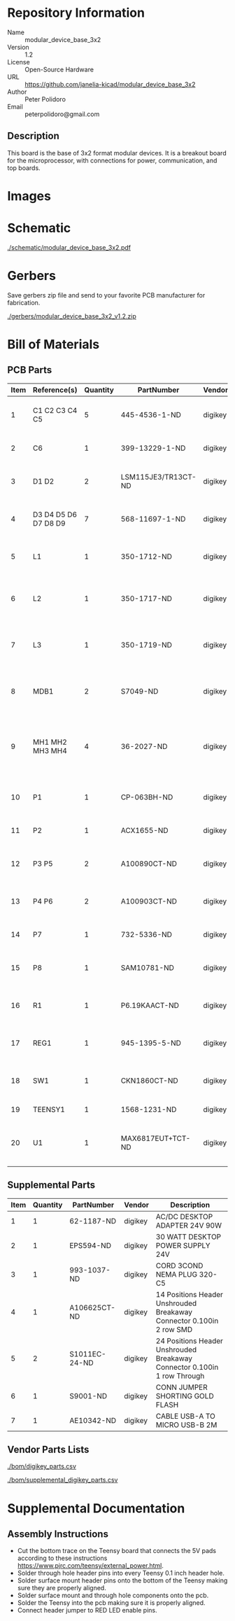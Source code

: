 # Created 2018-05-17 Thu 12:59
#+OPTIONS: title:nil author:nil email:nil toc:t |:t ^:nil
* Repository Information

- Name :: modular_device_base_3x2
- Version :: 1.2
- License :: Open-Source Hardware
- URL :: https://github.com/janelia-kicad/modular_device_base_3x2
- Author :: Peter Polidoro
- Email :: peterpolidoro@gmail.com

** Description

This board is the base of 3x2 format modular devices. It is a breakout board
for the microprocessor, with connections for power, communication, and top
boards.

* Images

[[file:./images/top.png]]

[[file:./images/bottom.png]]

* Schematic

[[file:./schematic/modular_device_base_3x2.pdf][./schematic/modular_device_base_3x2.pdf]]

[[file:./schematic/images/schematic00.png]]

* Gerbers

Save gerbers zip file and send to your favorite PCB manufacturer for
fabrication.

[[file:./gerbers/modular_device_base_3x2_v1.2.zip][./gerbers/modular_device_base_3x2_v1.2.zip]]

[[file:./gerbers/images/gerbers00.png]]

[[file:./gerbers/images/gerbers01.png]]

* Bill of Materials

** PCB Parts

| Item | Reference(s)         | Quantity | PartNumber          | Vendor  | Description                                           |
|------+----------------------+----------+---------------------+---------+-------------------------------------------------------|
|    1 | C1 C2 C3 C4 C5       |        5 | 445-4536-1-ND       | digikey | CAP CER 10UF 50V 10% X7S 1210                         |
|    2 | C6                   |        1 | 399-13229-1-ND      | digikey | CAP CER 0.1UF 100V X7R 1210                           |
|    3 | D1 D2                |        2 | LSM115JE3/TR13CT-ND | digikey | DIODE SCHOTTKY 15V 1A DO214BA                         |
|    4 | D3 D4 D5 D6 D7 D8 D9 |        7 | 568-11697-1-ND      | digikey | DIODE SCHOTTKY 45V 10A CFP15                          |
|    5 | L1                   |        1 | 350-1712-ND         | digikey | LED 2MM 5V RT ANGLE RED PCMNT                         |
|    6 | L2                   |        1 | 350-1717-ND         | digikey | LED 2MM 5V RT ANGLE GREEN PCMNT                       |
|    7 | L3                   |        1 | 350-1719-ND         | digikey | LED 2MM 5V RT ANGLE YELLOW PCMNT                      |
|    8 | MDB1                 |        2 | S7049-ND            | digikey | 16 Position Header Through Hole Female Socket         |
|    9 | MH1 MH2 MH3 MH4      |        4 | 36-2027-ND          | digikey | Round Standoff Threaded 4-40 Aluminum 0.500in 0.187in |
|   10 | P1                   |        1 | CP-063BH-ND         | digikey | CONN PWR JACK DC 2.5X5.5 8A T/H                       |
|   11 | P2                   |        1 | ACX1655-ND          | digikey | CONN BNC JACK R/A 75 OHM PCB                          |
|   12 | P3 P5                |        2 | A100890CT-ND        | digikey | CONN HEADER 3POS R/A SMD GOLD                         |
|   13 | P4 P6                |        2 | A100903CT-ND        | digikey | CONN HEADER 2POS R/A SMD GOLD                         |
|   14 | P7                   |        1 | 732-5336-ND         | digikey | CONN HEADER 3 POS RA 2.54                             |
|   15 | P8                   |        1 | SAM10781-ND         | digikey | CONN HEADER 2POS .100in SNGL SMD                      |
|   16 | R1                   |        1 | P6.19KAACT-ND       | digikey | RES SMD 6.19K OHM 1% 1/2W 1210                        |
|   17 | REG1                 |        1 | 945-1395-5-ND       | digikey | CONV DC/DC 1A 5V OUT SIP VERT                         |
|   18 | SW1                  |        1 | CKN1860CT-ND        | digikey | SWITCH TACTILE SPST-NO 1VA 32V                        |
|   19 | TEENSY1              |        1 | 1568-1231-ND        | digikey | DEV TEENSY 3.2 13736                                  |
|   20 | U1                   |        1 | MAX6817EUT+TCT-ND   | digikey | IC DEBOUNCER SWITCH DUAL SOT23-6                      |

** Supplemental Parts

| Item | Quantity | PartNumber    | Vendor  | Description                                                              |
|------+----------+---------------+---------+--------------------------------------------------------------------------|
|    1 |        1 | 62-1187-ND    | digikey | AC/DC DESKTOP ADAPTER 24V 90W                                            |
|    2 |        1 | EPS594-ND     | digikey | 30 WATT DESKTOP POWER SUPPLY 24V                                         |
|    3 |        1 | 993-1037-ND   | digikey | CORD 3COND NEMA PLUG 320-C5                                              |
|    4 |        1 | A106625CT-ND  | digikey | 14 Positions Header Unshrouded Breakaway Connector 0.100in 2 row SMD     |
|    5 |        2 | S1011EC-24-ND | digikey | 24 Positions Header Unshrouded Breakaway Connector 0.100in 1 row Through |
|    6 |        1 | S9001-ND      | digikey | CONN JUMPER SHORTING GOLD FLASH                                          |
|    7 |        1 | AE10342-ND    | digikey | CABLE USB-A TO MICRO USB-B 2M                                            |

** Vendor Parts Lists

[[file:./bom/digikey_parts.csv][./bom/digikey_parts.csv]]

[[file:./bom/supplemental_digikey_parts.csv][./bom/supplemental_digikey_parts.csv]]

* Supplemental Documentation

** Assembly Instructions

- Cut the bottom trace on the Teensy board that connects the 5V pads according
  to these instructions [[https://www.pjrc.com/teensy/external_power.html]].
- Solder through hole header pins into every Teensy 0.1 inch header hole.
- Solder surface mount header pins onto the bottom of the Teensy making sure
  they are properly aligned.
- Solder surface mount and through hole components onto the pcb.
- Solder the Teensy into the pcb making sure it is properly aligned.
- Connect header jumper to RED LED enable pins.
